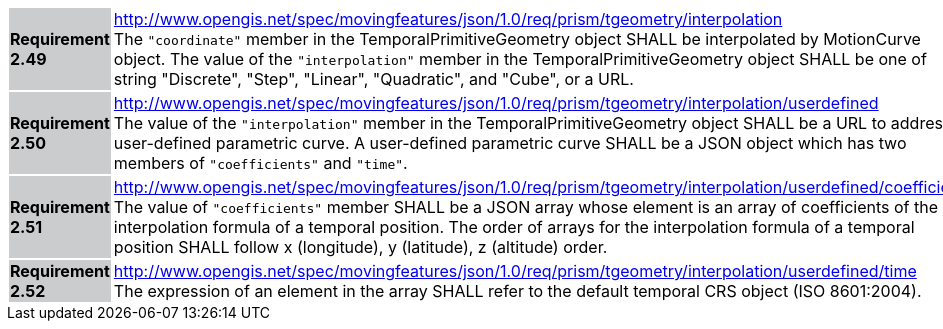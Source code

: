 [width="90%",cols="2,6"]
|===
|*Requirement 2.49* {set:cellbgcolor:#CACCCE} |
http://www.opengis.net/spec/movingfeatures/json/1.0/req/prism/tgeometry/interpolation +
The `"coordinate"` member in the TemporalPrimitiveGeometry object SHALL be interpolated by MotionCurve object.
The value of the `"interpolation"` member in the TemporalPrimitiveGeometry object SHALL be
one of string "Discrete", "Step", "Linear", "Quadratic", and "Cube", or a URL.
{set:cellbgcolor:#FFFFFF}
|*Requirement 2.50* {set:cellbgcolor:#CACCCE} |
http://www.opengis.net/spec/movingfeatures/json/1.0/req/prism/tgeometry/interpolation/userdefined +
The value of the `"interpolation"` member in the TemporalPrimitiveGeometry object SHALL be
a URL to address a user-defined parametric curve.
A user-defined parametric curve SHALL be a JSON object which has two members of `"coefficients"` and `"time"`.
{set:cellbgcolor:#FFFFFF}
|*Requirement 2.51* {set:cellbgcolor:#CACCCE} |
http://www.opengis.net/spec/movingfeatures/json/1.0/req/prism/tgeometry/interpolation/userdefined/coefficients +
The value of `"coefficients"` member SHALL be a JSON array whose element is
an array of coefficients of the interpolation formula of a temporal position.
The order of arrays for the interpolation formula of a temporal position SHALL
follow x (longitude), y (latitude), z (altitude) order.
{set:cellbgcolor:#FFFFFF}
|*Requirement 2.52* {set:cellbgcolor:#CACCCE} |
http://www.opengis.net/spec/movingfeatures/json/1.0/req/prism/tgeometry/interpolation/userdefined/time +
The expression of an element in the array SHALL refer to the default temporal CRS object (ISO 8601:2004).
{set:cellbgcolor:#FFFFFF}
|===
